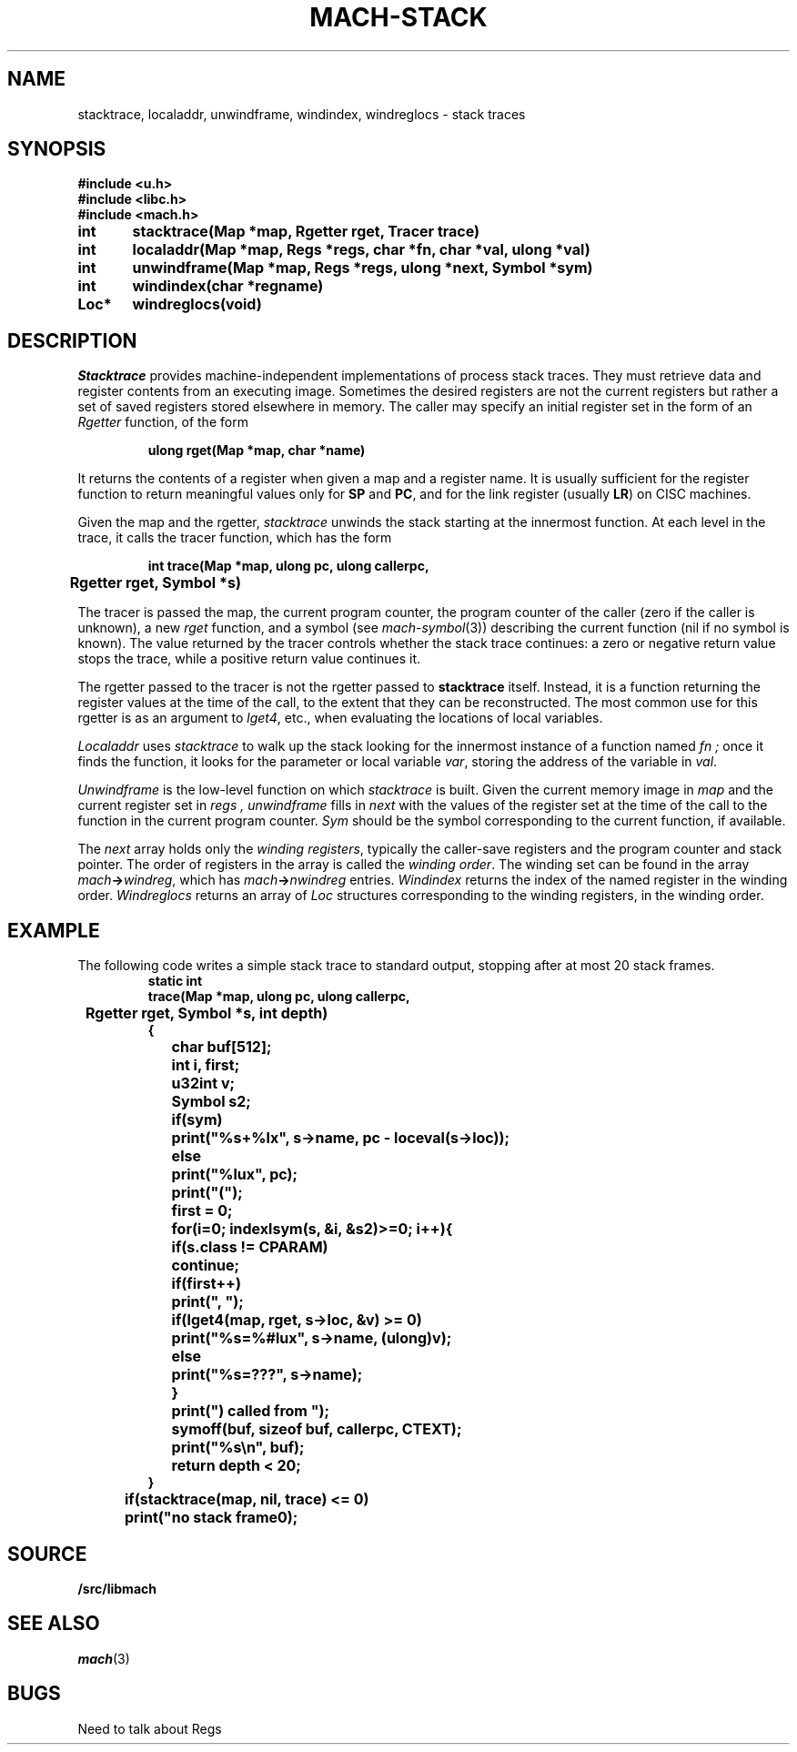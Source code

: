 .TH MACH-STACK 3
.SH NAME
stacktrace, localaddr, unwindframe, windindex, windreglocs \- stack traces
.SH SYNOPSIS
.B #include <u.h>
.br
.B #include <libc.h>
.br
.B #include <mach.h>
.PP
.ft B
.ta \w'\fBxxxxxx'u +\w'\fBxxxxxx'u
int	stacktrace(Map *map, Rgetter rget, Tracer trace)
.PP
.ft B
int	localaddr(Map *map, Regs *regs, char *fn, char *val, ulong *val)
.PP
.ft B
int	unwindframe(Map *map, Regs *regs, ulong *next, Symbol *sym)
.PP
.ft B
int	windindex(char *regname)
.PP
.ft B
Loc*	windreglocs(void)
.SH DESCRIPTION
.I Stacktrace
provides machine-independent
implementations of process stack traces.
They must retrieve data and register contents from an executing
image.  Sometimes the desired registers are not the current
registers but rather a set of saved registers stored elsewhere
in memory.
The caller may specify an initial register set in the form of an
.I Rgetter
function, of the form
.PP
.RS
.B "ulong rget(Map *map, char *name)
.RE
.PP
It returns the contents of a register when given a map
and a register name.
It is usually sufficient for the register function
to return meaningful values only for 
.BR SP
and
.BR PC ,
and for the link register
(usually
.BR LR )
on CISC machines.
.PP
Given the map and the rgetter,
.I stacktrace
unwinds the stack starting at the innermost function.
At each level in the trace, it calls the tracer function, which has the form
.PP
.RS
.B "int trace(Map *map, ulong pc, ulong callerpc,
.br
.B "	Rgetter rget, Symbol *s)
.RE
.PP
The tracer is passed the map, the current program counter,
the program counter of the caller (zero if the caller is unknown),
a new
.I rget
function, and a symbol 
(see
.IR mach-symbol (3))
describing the current function
(nil if no symbol is known).
The value returned by the tracer
controls whether the stack trace continues:
a zero or negative return value stops the trace,
while a positive return value continues it.
.PP
The rgetter passed to the tracer is not the rgetter
passed to
.B stacktrace
itself.
Instead, it is a function returning the register values
at the time of the call, to the extent that they can be
reconstructed.
The most common use for this rgetter
is as an argument to
.IR lget4 ,
etc., when evaluating the locations of local variables.
.PP
.I Localaddr
uses
.I stacktrace
to walk up the stack looking for the innermost instance of a function named
.I fn ;
once it finds the function,
it looks for the parameter or local variable
.IR var ,
storing the address of the variable in
.IR val .
.PP
.I Unwindframe
is the low-level function on which
.I stacktrace
is built.
Given the current memory image in
.I map
and the current register set in
.I regs ,
.I unwindframe
fills in
.I next
with the values of the register set 
at the time of the call to the function in the current program counter.
.I Sym
should be the symbol corresponding to the current function,
if available.
.PP
The
.I next
array holds only the
.IR "winding registers" ,
typically the caller-save registers and the program counter and stack pointer.
The order of registers in the array is called the
.IR "winding order" .
The winding set can be found in the array
.IB mach -> windreg \fR,
which has
.IB mach -> nwindreg
entries.
.I Windindex
returns the index of the named register
in the winding order.
.I Windreglocs
returns an array of
.I Loc
structures corresponding to the winding registers,
in the winding order.
.SH EXAMPLE
The following code writes a simple stack trace to standard output,
stopping after at most 20 stack frames.
.RS
.ft B
.nf
.ta \w'xxxx'u +\w'xxxx'u +\w'xxxx'u +\w'xxxx'u +\w'xxxx'u
static int
trace(Map *map, ulong pc, ulong callerpc,
	Rgetter rget, Symbol *s, int depth)
{
	char buf[512];
	int i, first;
	u32int v;
	Symbol s2;

	if(sym)
		print("%s+%lx", s->name, pc - loceval(s->loc));
	else
		print("%lux", pc);
	print("(");
	first = 0;
	for(i=0; indexlsym(s, &i, &s2)>=0; i++){
		if(s.class != CPARAM)
			continue;
		if(first++)
			print(", ");
		if(lget4(map, rget, s->loc, &v) >= 0)
			print("%s=%#lux", s->name, (ulong)v);
		else
			print("%s=???", s->name);
	}
	print(") called from ");
	symoff(buf, sizeof buf, callerpc, CTEXT);
	print("%s\en", buf);
	return depth < 20;
}

	if(stacktrace(map, nil, trace) <= 0)
		print("no stack frame\n");
.RE
.SH SOURCE
.B \*9/src/libmach
.SH SEE ALSO
.IR mach (3)
.SH BUGS
Need to talk about Regs
